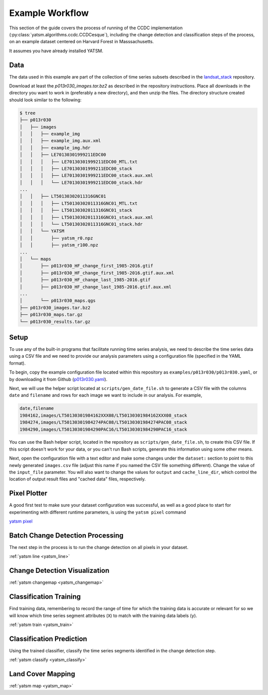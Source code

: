 .. _example_p013r030:

================
Example Workflow
================

This section of the guide covers the process of running of the CCDC
implementation (:py:class:`yatsm.algorithms.ccdc.CCDCesque`), including
the change detection and classification steps of the process, on
an example dataset centered on Harvard Forest in Masssachusetts.

It assumes you have already installed YATSM.

Data
----

The data used in this example are part of the collection of time series
subsets described in the `landsat_stack`_ repository. 

.. raw:: html

   <script src="https://embed.github.com/view/geojson/ceholden/landsat_stack/master/p013r030_bbox.geojson"></script>

Download at least the `p013r030_images.tar.bz2` as described in the repository
instructions. Place all downloads in the directory you want to work in
(preferably a new directory), and then unzip the files. The directory structure
created should look similar to the following:

.. code-block:: bash

   $ tree
   ├── p013r030
   │   ├── images
   │   │   ├── example_img
   │   │   ├── example_img.aux.xml
   │   │   ├── example_img.hdr
   │   │   ├── LE70130301999211EDC00
   │   │   │   ├── LE70130301999211EDC00_MTL.txt
   │   │   │   ├── LE70130301999211EDC00_stack
   │   │   │   ├── LE70130301999211EDC00_stack.aux.xml
   │   │   │   └── LE70130301999211EDC00_stack.hdr
   ...
   │   │   ├── LT50130302011316GNC01
   │   │   │   ├── LT50130302011316GNC01_MTL.txt
   │   │   │   ├── LT50130302011316GNC01_stack
   │   │   │   ├── LT50130302011316GNC01_stack.aux.xml
   │   │   │   └── LT50130302011316GNC01_stack.hdr
   │   │   └── YATSM
   │   │       ├── yatsm_r0.npz
   │   │       ├── yatsm_r100.npz
   ...
   │   └── maps
   │       ├── p013r030_HF_change_first_1985-2016.gtif
   │       ├── p013r030_HF_change_first_1985-2016.gtif.aux.xml
   │       ├── p013r030_HF_change_last_1985-2016.gtif
   │       ├── p013r030_HF_change_last_1985-2016.gtif.aux.xml
   ...
   │       └── p013r030_maps.qgs
   ├── p013r030_images.tar.bz2
   ├── p013r030_maps.tar.gz
   └── p013r030_results.tar.gz


Setup
-----

To use any of the built-in programs that facilitate running time series
analysis, we need to describe the time series data using a CSV file and
we need to provide our analysis parameters using a configuration file
(specified in the YAML format). 

To begin, copy the example configuration file located within this repository
as ``examples/p013r030/p013r030.yaml``, or by downloading it from Github
(`p013r030.yaml`_).

Next, we will use the helper script located at ``scripts/gen_date_file.sh``
to generate a CSV file with the columns ``date`` and ``filename``
and rows for each image we want to include in our analysis. For example,

.. code-block:: bash

     date,filename
     1984162,images/LT50130301984162XXX08/LT50130301984162XXX08_stack
     1984274,images/LT50130301984274PAC08/LT50130301984274PAC08_stack
     1984290,images/LT50130301984290PAC16/LT50130301984290PAC16_stack

You can use the Bash helper script, located in the repository as
``scripts/gen_date_file.sh``, to create this CSV file. If this script
doesn't work for your data, or you can't run Bash scripts, generate
this information using some other means.

.. code-block:: bash
   $ scripts/gen_date_file.sh -v images images.csv
   Searching in images
   Searching for pattern: L*stack
   YYYYDOY starts at 9
   Output file is images.csv
   Found 423 images


Next, open the configuration file with a text editor and make some changes
under the ``dataset:`` section to point to this newly generated ``images.csv``
file (adjust this name if you named the CSV file something different). Change
the value of the ``input_file`` parameter. You will also want to change the
values for ``output`` and ``cache_line_dir``, which control the location
of output result files and "cached data" files, respectively.

.. code-block:: yaml
   :emphasize-lines: 3,7,23

   dataset:
       # Text file containing dates and images
       input_file: "images.csv"
       # Input date format
       date_format: "%Y%j"
       # Output location
       output: "images/YATSM"
       # Output file prefix (e.g., [prefix]_[line].npz)
       output_prefix: "yatsm_r"
       # Total number of bands
       n_bands: 8
       # Mask band (e.g., Fmask)
       mask_band: 8
       # List of integer values to mask within the mask band
       mask_values: [2, 3, 4, 255]
       # Valid range of band data
       # specify 1 range for all bands, or specify ranges for each band
       min_values: 0
       max_values: 10000
       # Use BIP image reader? If not, use GDAL to read in
       use_bip_reader: False
       # Directory location for caching dataset lines
       cache_line_dir: "cache"

Pixel Plotter
-------------

A good first test to make sure your dataset configuration was successful,
as well as a good place to start for experimenting with different runtime
parameters, is using the ``yatsm pixel`` command

`yatsm pixel <../cli/yatsm_pixel>`_


Batch Change Detection Processing
---------------------------------

The next step in the process is to run the change detection on all
pixels in your dataset.

:ref:`yatsm line <yatsm_line>`

Change Detection Visualization
------------------------------

:ref:`yatsm changemap <yatsm_changemap>`

Classification Training
-----------------------

Find training data, remembering to record the range of time for which
the training data is accurate or relevant for so we will know which
time series segment attributes (``X``) to match with the training data
labels (``y``).

:ref:`yatsm train <yatsm_train>`


Classification Prediction
-------------------------

Using the trained classifier, classify the time series segments identified
in the change detection step.

:ref:`yatsm classify <yatsm_classify>`

Land Cover Mapping
------------------

:ref:`yatsm map <yatsm_map>`




.. _`landsat_stack`: https://github.com/ceholden/landsat_stack
.. _`p013r030.yaml`: https://raw.githubusercontent.com/ceholden/yatsm/master/examples/p013r030/p013r030.yaml
